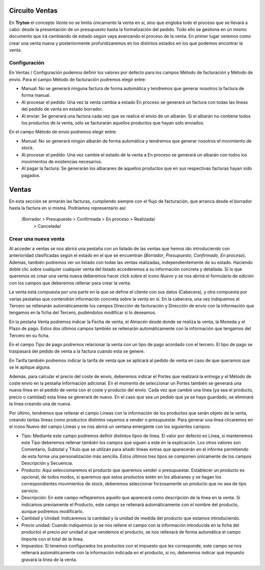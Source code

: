 Circuito Ventas
===================

En **Tryton** el concepto *Venta* no se limita únicamente la venta en sí, sino
que engloba todo el proceso que se llevará a cabo: desde la presentación de un
presupuesto hasta la formalización del pedido. Todo ello se gestiona en un
mismo documento que irá cambiando de estado según vaya avanzando el proceso de
la venta. En primer lugar veremos como crear una venta nueva y posteriormente
profundizaremos en los distintos estados en los que podemos encontrar la venta.


Configuración
-------------

En Ventas / Configuración podemos definir los valores por defecto para los campos Método de facturación y Método de envío. 
Para el campo Método de facturación podremos elegir entre:

* Manual: No se generará ninguna factura de forma automática y tendremos que generar nosotros la factura de forma manual. 
* Al procesar el pedido: Una vez la venta cambia a estado En proceso se generará un factura con todas las líneas del pedido de venta en estado borrador.
* Al enviar: Se generará una factura cada vez que se realice el envío de un albarán. Si el albarán no contiene todos los productos de la venta, sólo se facturarán aquellos productos que hayan sido enviados.

En el campo Método de envío podremos elegir entre:

* Manual: No se generará ningún albarán de forma automática y tendremos que generar nosotros el movimiento de stock.
* Al procesar el pedido: Una vez cambie el estado de la venta a En proceso se generará un albarán con todos los movimientos de existencias necesarios.
* Al pagar la factura: Se generarán los albaranes de aquellos productos que en sus respectivas facturas hayan sido pagados.

Ventas
======

En esta sección se armarán las facturas, cumpliendo siempre con el flujo de facturación, que arranca desde el borrador hasta la factura en sí misma.
Podríamos representarlo así:

 /Borrador > Presupuesto > Confirmada > En proceso > Realizada/
                          > Cancelada/



Crear una nueva venta
---------------------

Al acceder a ventas se nos abrirá una pestaña con un listado de las ventas que hemos ido introduciendo con anterioridad clasificadas según el estado en el que se encuentran (*Borrador*, *Presupuesto*, *Confirmado*, *En proceso*).
Además, también podremos ver un listado con todas las ventas realizadas, independientemente de su estado. Haciendo doble clic sobre cualquier cualquier venta del listado accederemos a su información concreta y detallada. Si lo que queremos es crear una venta nueva deberemos hacer click sobre el icono *Nuevo* y se nos abrirá el formulario de edición con los campos que deberemos rellenar para crear la venta.


La venta está compuesta por una parte en la que se define el cliente con sus datos (Cabecera), y otra compuesta por varias pestañas que contendrán información concreta sobre la venta en sí. En la cabecera, una vez indiquemos el Tercero se rellenarán automáticamente los campos Dirección de facturación y Dirección de envío con la información que tengamos en la ficha del Tercero, pudiéndolos modificar si lo deseamos.

En la pestaña Venta podremos indicar la Fecha de venta, el Almacén desde donde se realiza la venta, la Moneda y el Plazo de pago. Estos dos últimos campos también se rellenarán automáticamente con la información que tengamos del Tercero en su ficha.

En el campo Tipo de pago podremos relacionar la venta con un tipo de pago acordado con el tercero. El tipo de pago se traspasará del pedido de venta a la factura cuando esta se genere.

En Tarifa también podremos indicar la tarifa de venta que se aplicará al pedido de venta en caso de que queramos que se le aplique alguna.

Además, para calcular el precio del coste de envío, deberemos indicar el Portes que realizará la entrega y el Método de coste envío en la pestaña Información adicional. En el momento de seleccionar un Portes también se generará una nueva línea en el pedido de venta con el coste y producto del envío. Cada vez que cambie una línea (ya sea el producto, precio o cantidad) esta línea se generará de nuevo. En el caso que sea un pedido que ya se haya guardado, se eliminará la línea creando una de nueva.

Por último, tendremos que rellenar el campo Líneas con la información de los productos que serán objeto de la venta, creando tantas líneas como productos distintos vayamos a vender o presupuestar. Para generar una línea clicaremos en el icono Nuevo del campo Líneas y se nos abrirá un ventana emergente con los siguientes campos:

* Tipo: Mediante este campo podremos definir distintos tipos de línea. El valor por defecto es Línea, si mantenemos este Tipo deberemos rellenar también los campos que siguen a este en la explicación. Los otros valores son Comentario, Subtotal y Título que se utilizan para añadir líneas extras que aparecerán en el informe permitiendo de esta forma una personalización más sencilla. Estos últimos tres tipos se componen únicamente de los campos Descripción y Secuencia.
* Producto: Aquí seleccionaremos el producto que queremos vender o presupuestar. Establecer un producto es opcional, de todos modos, si queremos que estos productos estén en los albaranes y se hagan los correspondientes movimientos de stock, deberemos seleccionar forzosamente un producto que no sea de tipo servicio.
* Descripción: En este campo reflejaremos aquello que aparecerá como descripción de la línea en la venta. Si indicamos previamente el Producto, este campo se rellenará automáticamente con el nombre del producto, aunque podremos modificarlo.
* Cantidad y Unidad: Indicaremos la cantidad y la unidad de medida del producto que estamos introduciendo.
* Precio unidad: Cuando indiquemos (o se nos rellene el campo con la información introducida en la ficha del producto) el precio por unidad al que vendemos el producto, se nos rellenará de forma automática el campo Importe con el total de la línea.
* Impuestos: Si tenemos configurados los productos con el impuesto que les corresponde, este campo se nos rellenará automáticamente con la información indicada en el producto, si no, deberemos indicar qué impuesto gravará la línea de la venta.

